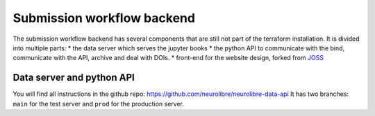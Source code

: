 Submission workflow backend
===========================

The submission workflow backend has several components that are still not part of the terraform installation.
It is divided into multiple parts:
* the data server which serves the jupyter books
* the python API to communicate with the bind, communicate with the API, archive and deal with DOIs.
* front-end for the website design, forked from `JOSS <https://joss.theoj.org/>`_

Data server and python API
::::::::::::::::::::::::::

You will find all instructions in the github repo: https://github.com/neurolibre/neurolibre-data-api
It has two branches: ``main`` for the test server and ``prod`` for the production server.